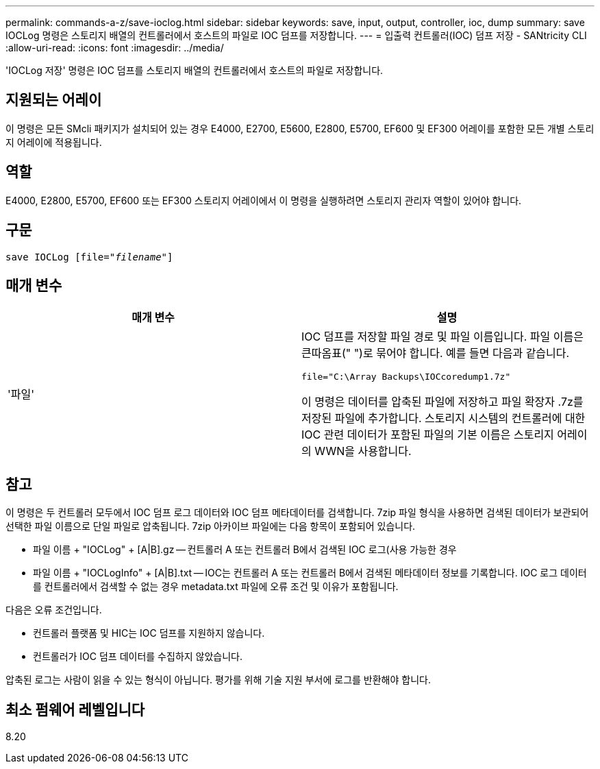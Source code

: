 ---
permalink: commands-a-z/save-ioclog.html 
sidebar: sidebar 
keywords: save, input, output, controller, ioc, dump 
summary: save IOCLog 명령은 스토리지 배열의 컨트롤러에서 호스트의 파일로 IOC 덤프를 저장합니다. 
---
= 입출력 컨트롤러(IOC) 덤프 저장 - SANtricity CLI
:allow-uri-read: 
:icons: font
:imagesdir: ../media/


[role="lead"]
'IOCLog 저장' 명령은 IOC 덤프를 스토리지 배열의 컨트롤러에서 호스트의 파일로 저장합니다.



== 지원되는 어레이

이 명령은 모든 SMcli 패키지가 설치되어 있는 경우 E4000, E2700, E5600, E2800, E5700, EF600 및 EF300 어레이를 포함한 모든 개별 스토리지 어레이에 적용됩니다.



== 역할

E4000, E2800, E5700, EF600 또는 EF300 스토리지 어레이에서 이 명령을 실행하려면 스토리지 관리자 역할이 있어야 합니다.



== 구문

[source, cli, subs="+macros"]
----
save IOCLog [file=pass:quotes["_filename_"]]
----


== 매개 변수

[cols="2*"]
|===
| 매개 변수 | 설명 


 a| 
'파일'
 a| 
IOC 덤프를 저장할 파일 경로 및 파일 이름입니다. 파일 이름은 큰따옴표(" ")로 묶어야 합니다. 예를 들면 다음과 같습니다.

[listing]
----
file="C:\Array Backups\IOCcoredump1.7z"
----
이 명령은 데이터를 압축된 파일에 저장하고 파일 확장자 .7z를 저장된 파일에 추가합니다. 스토리지 시스템의 컨트롤러에 대한 IOC 관련 데이터가 포함된 파일의 기본 이름은 스토리지 어레이의 WWN을 사용합니다.

|===


== 참고

이 명령은 두 컨트롤러 모두에서 IOC 덤프 로그 데이터와 IOC 덤프 메타데이터를 검색합니다. 7zip 파일 형식을 사용하면 검색된 데이터가 보관되어 선택한 파일 이름으로 단일 파일로 압축됩니다. 7zip 아카이브 파일에는 다음 항목이 포함되어 있습니다.

* 파일 이름 + "IOCLog" + [A|B].gz -- 컨트롤러 A 또는 컨트롤러 B에서 검색된 IOC 로그(사용 가능한 경우
* 파일 이름 + "IOCLogInfo" + [A|B].txt -- IOC는 컨트롤러 A 또는 컨트롤러 B에서 검색된 메타데이터 정보를 기록합니다. IOC 로그 데이터를 컨트롤러에서 검색할 수 없는 경우 metadata.txt 파일에 오류 조건 및 이유가 포함됩니다.


다음은 오류 조건입니다.

* 컨트롤러 플랫폼 및 HIC는 IOC 덤프를 지원하지 않습니다.
* 컨트롤러가 IOC 덤프 데이터를 수집하지 않았습니다.


압축된 로그는 사람이 읽을 수 있는 형식이 아닙니다. 평가를 위해 기술 지원 부서에 로그를 반환해야 합니다.



== 최소 펌웨어 레벨입니다

8.20
